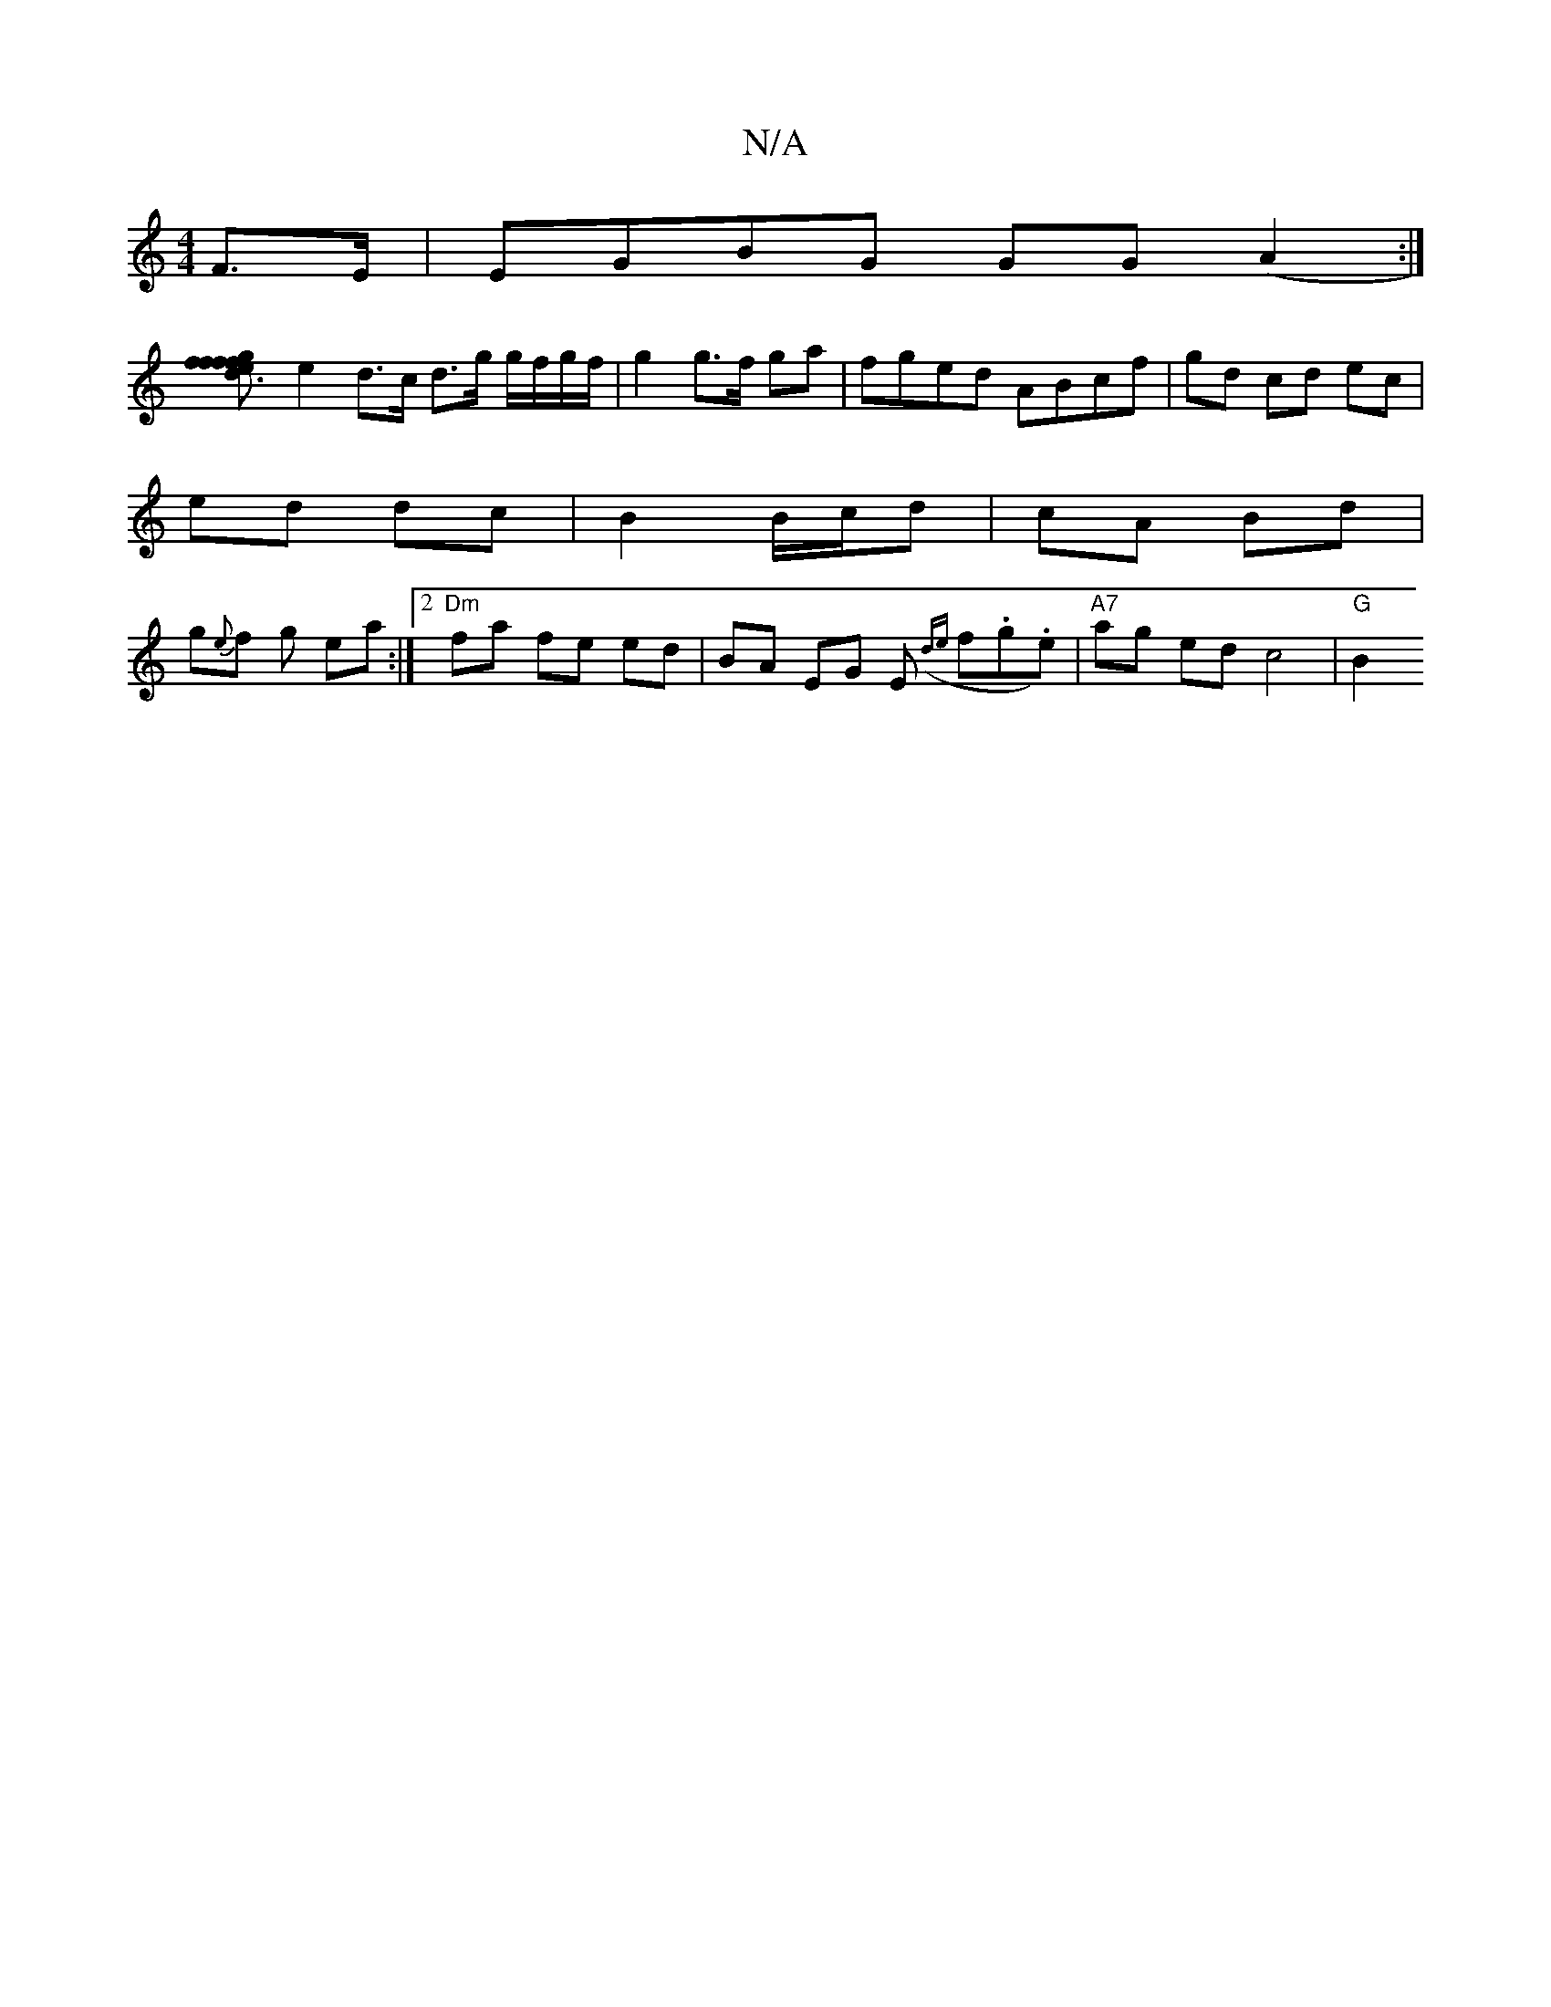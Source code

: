 X:1
T:N/A
M:4/4
R:N/A
K:Cmajor
F>E | EGBG GG (A2:|
[f2 d3 f | g>f e<f g>a |
e2 d>c d>g g/f/g/f/| g2 g>f ga | fged ABcf | gd cd ec |
ed dc | B2 B/c/d | cA Bd |
g{e}f g ea :|2 "Dm" fa fe ed | BA EG E({de} f.g.e) |"A7"ag ed c4| "G"B2 